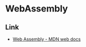 * WebAssembly
** Link
- [[https://developer.mozilla.org/ja/docs/WebAssembly][Web Assembly - MDN web docs]]
